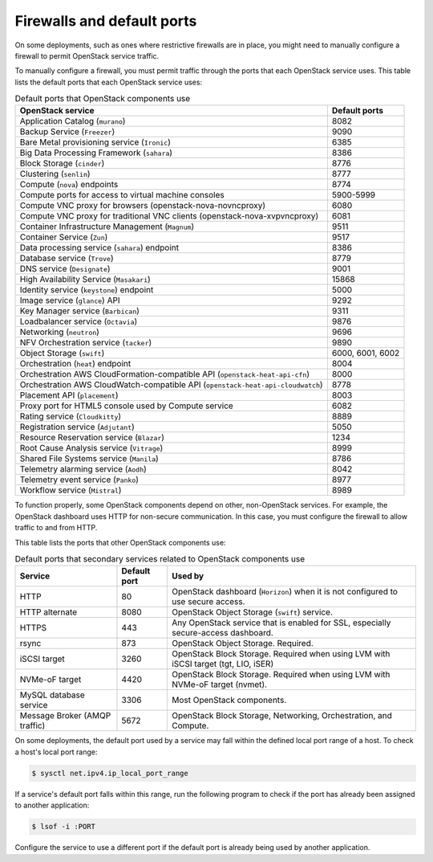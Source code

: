 ===========================
Firewalls and default ports
===========================

On some deployments, such as ones where restrictive firewalls are in
place, you might need to manually configure a firewall to permit
OpenStack service traffic.

To manually configure a firewall, you must permit traffic through the
ports that each OpenStack service uses. This table lists the default
ports that each OpenStack service uses:

.. list-table:: Default ports that OpenStack components use
   :header-rows: 1

   * - OpenStack service
     - Default ports
   * - Application Catalog (``murano``)
     - 8082
   * - Backup Service (``Freezer``)
     - 9090
   * - Bare Metal provisioning service (``Ironic``)
     - 6385
   * - Big Data Processing Framework (``sahara``)
     - 8386
   * - Block Storage (``cinder``)
     - 8776
   * - Clustering (``senlin``)
     - 8777
   * - Compute (``nova``) endpoints
     - 8774
   * - Compute ports for access to virtual machine consoles
     - 5900-5999
   * - Compute VNC proxy for browsers (openstack-nova-novncproxy)
     - 6080
   * - Compute VNC proxy for traditional VNC clients (openstack-nova-xvpvncproxy)
     - 6081
   * - Container Infrastructure Management (``Magnum``)
     - 9511
   * - Container Service (``Zun``)
     - 9517
   * - Data processing service (``sahara``) endpoint
     - 8386
   * - Database service (``Trove``)
     - 8779
   * - DNS service (``Designate``)
     - 9001
   * - High Availability Service (``Masakari``)
     - 15868
   * - Identity service (``keystone``) endpoint
     - 5000
   * - Image service (``glance``) API
     - 9292
   * - Key Manager service (``Barbican``)
     - 9311
   * - Loadbalancer service (``Octavia``)
     - 9876
   * - Networking (``neutron``)
     - 9696
   * - NFV Orchestration service (``tacker``)
     - 9890
   * - Object Storage (``swift``)
     - 6000, 6001, 6002
   * - Orchestration (``heat``) endpoint
     - 8004
   * - Orchestration AWS CloudFormation-compatible API (``openstack-heat-api-cfn``)
     - 8000
   * - Orchestration AWS CloudWatch-compatible API (``openstack-heat-api-cloudwatch``)
     - 8778
   * - Placement API (``placement``)
     - 8003
   * - Proxy port for HTML5 console used by Compute service
     - 6082
   * - Rating service (``Cloudkitty``)
     - 8889
   * - Registration service (``Adjutant``)
     - 5050
   * - Resource Reservation service (``Blazar``)
     - 1234
   * - Root Cause Analysis service (``Vitrage``)
     - 8999
   * - Shared File Systems service (``Manila``)
     - 8786
   * - Telemetry alarming service (``Aodh``)
     - 8042
   * - Telemetry event service (``Panko``)
     - 8977
   * - Workflow service (``Mistral``)
     - 8989

To function properly, some OpenStack components depend on other,
non-OpenStack services. For example, the OpenStack dashboard uses HTTP
for non-secure communication. In this case, you must configure the
firewall to allow traffic to and from HTTP.

This table lists the ports that other OpenStack components use:

.. list-table:: Default ports that secondary services related to OpenStack components use
   :header-rows: 1

   * - Service
     - Default port
     - Used by
   * - HTTP
     - 80
     - OpenStack dashboard (``Horizon``) when it is not configured to use secure access.
   * - HTTP alternate
     - 8080
     - OpenStack Object Storage (``swift``) service.
   * - HTTPS
     - 443
     - Any OpenStack service that is enabled for SSL, especially secure-access dashboard.
   * - rsync
     - 873
     - OpenStack Object Storage. Required.
   * - iSCSI target
     - 3260
     - OpenStack Block Storage. Required when using LVM with iSCSI target (tgt, LIO, iSER)
   * - NVMe-oF target
     - 4420
     - OpenStack Block Storage. Required when using LVM with NVMe-oF target (nvmet).
   * - MySQL database service
     - 3306
     - Most OpenStack components.
   * - Message Broker (AMQP traffic)
     - 5672
     - OpenStack Block Storage, Networking, Orchestration, and Compute.

On some deployments, the default port used by a service may fall within
the defined local port range of a host. To check a host's local port
range:

.. code-block:: console

    $ sysctl net.ipv4.ip_local_port_range

If a service's default port falls within this range, run the following
program to check if the port has already been assigned to another
application:

.. code-block:: console

    $ lsof -i :PORT

Configure the service to use a different port if the default port is
already being used by another application.
